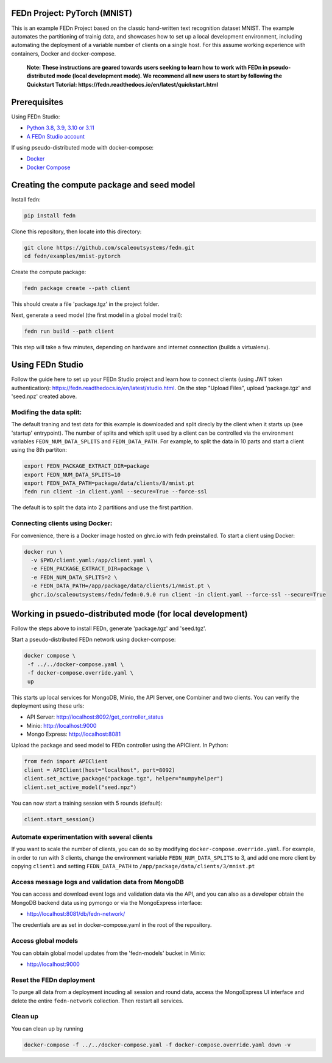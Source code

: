 FEDn Project: PyTorch (MNIST)
-----------------------------------

This is an example FEDn Project based on the classic hand-written text recognition dataset MNIST. 
The example automates the partitioning of trainig data, and showcases how to set up a local development environment, 
including automating the deployment of a variable number of clients on a single host. 
For this assume working experience with containers, Docker and docker-compose. 

   **Note: These instructions are geared towards users seeking to learn how to work 
   with FEDn in pseudo-distributed mode (local development mode). We recommend all new users 
   to start by following the Quickstart Tutorial: https://fedn.readthedocs.io/en/latest/quickstart.html** 

Prerequisites
-------------

Using FEDn Studio:

-  `Python 3.8, 3.9, 3.10 or 3.11 <https://www.python.org/downloads>`__
-  `A FEDn Studio account <https://fedn.scaleoutsystems.com/signup>`__   

If using pseudo-distributed mode with docker-compose:

-  `Docker <https://docs.docker.com/get-docker>`__
-  `Docker Compose <https://docs.docker.com/compose/install>`__

Creating the compute package and seed model
-------------------------------------------

Install fedn: 

.. code-block::

   pip install fedn

Clone this repository, then locate into this directory:

.. code-block::

   git clone https://github.com/scaleoutsystems/fedn.git
   cd fedn/examples/mnist-pytorch

Create the compute package:

.. code-block::

   fedn package create --path client

This should create a file 'package.tgz' in the project folder.

Next, generate a seed model (the first model in a global model trail):

.. code-block::

   fedn run build --path client

This step will take a few minutes, depending on hardware and internet connection (builds a virtualenv).  

Using FEDn Studio
-------------------------------------------

Follow the guide here to set up your FEDn Studio project and learn how to connect clients (using JWT token authentication): https://fedn.readthedocs.io/en/latest/studio.html. On the 
step "Upload Files", upload  'package.tgz' and 'seed.npz' created above. 


Modifing the data split:
=========================

The default traning and test data  for this example is downloaded and split direcly by the client when it starts up (see 'startup' entrypoint). 
The number of splits and which split used by a client can be controlled via the environment variables ``FEDN_NUM_DATA_SPLITS`` and ``FEDN_DATA_PATH``.
For example, to split the data in 10 parts and start a client using the 8th partiton:

.. code-block::

   export FEDN_PACKAGE_EXTRACT_DIR=package
   export FEDN_NUM_DATA_SPLITS=10
   export FEDN_DATA_PATH=package/data/clients/8/mnist.pt
   fedn run client -in client.yaml --secure=True --force-ssl

The default is to split the data into 2 partitions and use the first partition. 


Connecting clients using Docker:
================================

For convenience, there is a Docker image hosted on ghrc.io with fedn preinstalled. To start a client using Docker: 

.. code-block::

   docker run \
     -v $PWD/client.yaml:/app/client.yaml \
     -e FEDN_PACKAGE_EXTRACT_DIR=package \
     -e FEDN_NUM_DATA_SPLITS=2 \
     -e FEDN_DATA_PATH=/app/package/data/clients/1/mnist.pt \
     ghcr.io/scaleoutsystems/fedn/fedn:0.9.0 run client -in client.yaml --force-ssl --secure=True


Working in psuedo-distributed mode (for local development)
----------------------------------------------------------

Follow the steps above to install FEDn, generate 'package.tgz' and 'seed.tgz'.

Start a pseudo-distributed FEDn network using docker-compose:

.. code-block::

   docker compose \
    -f ../../docker-compose.yaml \
    -f docker-compose.override.yaml \
    up

This starts up local services for MongoDB, Minio, the API Server, one Combiner and two clients. 
You can verify the deployment using these urls: 

- API Server: http://localhost:8092/get_controller_status
- Minio: http://localhost:9000
- Mongo Express: http://localhost:8081

Upload the package and seed model to FEDn controller using the APIClient. In Python:

.. code-block::

   from fedn import APIClient
   client = APIClient(host="localhost", port=8092)
   client.set_active_package("package.tgz", helper="numpyhelper")
   client.set_active_model("seed.npz")

You can now start a training session with 5 rounds (default): 

.. code-block::

   client.start_session()

Automate experimentation with several clients  
=============================================

If you want to scale the number of clients, you can do so by modifying ``docker-compose.override.yaml``. For example, 
in order to run with 3 clients, change the environment variable ``FEDN_NUM_DATA_SPLITS`` to 3, and add one more client 
by copying ``client1`` and setting ``FEDN_DATA_PATH`` to ``/app/package/data/clients/3/mnist.pt``


Access message logs and validation data from MongoDB  
====================================================

You can access and download event logs and validation data via the API, and you can also as a developer obtain 
the MongoDB backend data using pymongo or via the MongoExpress interface: 

- http://localhost:8081/db/fedn-network/ 

The credentials are as set in docker-compose.yaml in the root of the repository. 

Access global models   
====================

You can obtain global model updates from the 'fedn-models' bucket in Minio: 

- http://localhost:9000

Reset the FEDn deployment   
=========================

To purge all data from a deployment incuding all session and round data, access the MongoExpress UI interface and 
delete the entire ``fedn-network`` collection. Then restart all services. 

Clean up
========
You can clean up by running 

.. code-block::

   docker-compose -f ../../docker-compose.yaml -f docker-compose.override.yaml down -v

